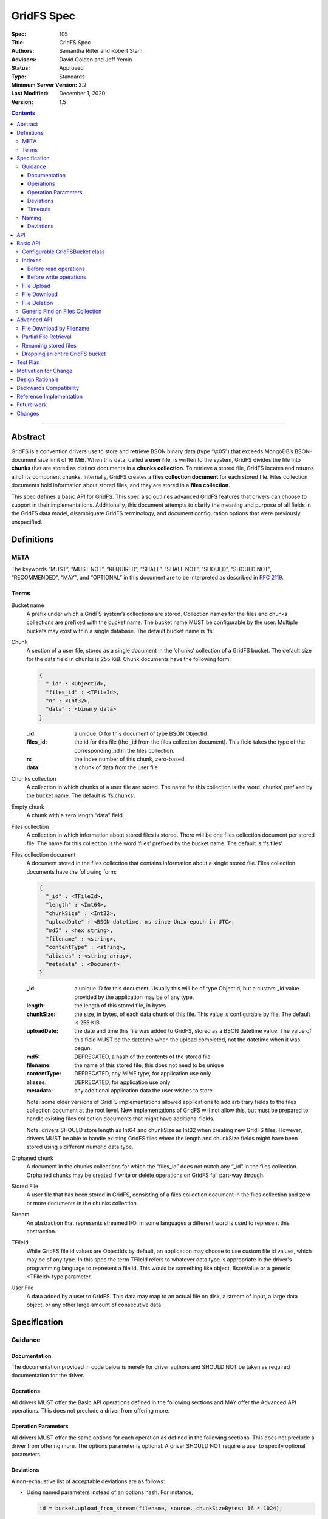 ===========
GridFS Spec
===========

:Spec: 105
:Title: GridFS Spec
:Authors: Samantha Ritter and Robert Stam
:Advisors: David Golden and Jeff Yemin
:Status: Approved
:Type: Standards
:Minimum Server Version: 2.2
:Last Modified: December 1, 2020
:Version: 1.5

.. contents::

--------

Abstract
========

GridFS is a convention drivers use to store and retrieve BSON binary
data (type “\\x05”) that exceeds MongoDB’s BSON-document size limit of
16 MiB. When this data, called a **user file**, is written to the system,
GridFS divides the file into **chunks** that are stored as distinct
documents in a **chunks collection**. To retrieve a stored file, GridFS
locates and returns all of its component chunks. Internally, GridFS
creates a **files collection document** for each stored file. Files
collection documents hold information about stored files, and they are
stored in a **files collection**.

This spec defines a basic API for GridFS. This spec also outlines
advanced GridFS features that drivers can choose to support in their
implementations. Additionally, this document attempts to clarify the
meaning and purpose of all fields in the GridFS data model, disambiguate
GridFS terminology, and document configuration options that were
previously unspecified.

Definitions
===========

META
----

The keywords “MUST”, “MUST NOT”, “REQUIRED”, “SHALL”, “SHALL NOT”,
“SHOULD”, “SHOULD NOT”, “RECOMMENDED”, “MAY”, and “OPTIONAL” in this
document are to be interpreted as described in `RFC 2119 <https://www.ietf.org/rfc/rfc2119.txt>`_.

Terms
-----

Bucket name
  A prefix under which a GridFS system’s collections are stored. Collection names for the files and chunks
  collections are prefixed with the bucket name. The bucket name MUST be configurable by the user. Multiple
  buckets may exist within a single database. The default bucket name is ‘fs’.

Chunk
  A section of a user file, stored as a single document in the ‘chunks’ collection of a GridFS bucket.
  The default size for the data field in chunks is 255 KiB. Chunk documents have the following form:

  .. code:: javascript

    {
      "_id" : <ObjectId>,
      "files_id" : <TFileId>,
      "n" : <Int32>,
      "data" : <binary data>
    }

  :_id: a unique ID for this document of type BSON ObjectId
  :files_id: the id for this file (the _id from the files collection document). This field takes the type of
    the corresponding _id in the files collection.
  :n: the index number of this chunk, zero-based.
  :data: a chunk of data from the user file

Chunks collection
  A collection in which chunks of a user file are stored. The name for this collection is the word 'chunks'
  prefixed by the bucket name. The default is ‘fs.chunks’.

Empty chunk
  A chunk with a zero length “data” field.

Files collection
  A collection in which information about stored files is stored. There will be one files collection document
  per stored file. The name for this collection is the word ‘files’ prefixed by the bucket name. The default
  is ‘fs.files’.

Files collection document
  A document stored in the files collection that contains information about a single stored file. Files collection
  documents have the following form:

  .. code:: javascript

    {
      "_id" : <TFileId>,
      "length" : <Int64>,
      "chunkSize" : <Int32>,
      "uploadDate" : <BSON datetime, ms since Unix epoch in UTC>,
      "md5" : <hex string>,
      "filename" : <string>,
      "contentType" : <string>,
      "aliases" : <string array>,
      "metadata" : <Document>
    }

  :_id: a unique ID for this document. Usually this will be of type ObjectId, but a custom _id value provided by
    the application may be of any type.
  :length: the length of this stored file, in bytes
  :chunkSize: the size, in bytes, of each data chunk of this file. This value is configurable by file. The default is 255 KiB.
  :uploadDate: the date and time this file was added to GridFS, stored as a BSON datetime value. The value of this
    field MUST be the datetime when the upload completed, not the datetime when it was begun.
  :md5: DEPRECATED, a hash of the contents of the stored file
  :filename: the name of this stored file; this does not need to be unique
  :contentType: DEPRECATED, any MIME type, for application use only
  :aliases: DEPRECATED, for application use only
  :metadata: any additional application data the user wishes to store

  Note: some older versions of GridFS implementations allowed applications to
  add arbitrary fields to the files collection document at the root level. New
  implementations of GridFS will not allow this, but must be prepared to
  handle existing files collection documents that might have additional fields.

  Note: drivers SHOULD store length as Int64 and chunkSize as Int32 when creating new GridFS files. However, drivers MUST
  be able to handle existing GridFS files where the length and chunkSize fields might have been stored using a
  different numeric data type.

Orphaned chunk
  A document in the chunks collections for which the
  “files_id” does not match any “_id” in the files collection. Orphaned
  chunks may be created if write or delete operations on GridFS fail
  part-way through.

Stored File
  A user file that has been stored in GridFS, consisting
  of a files collection document in the files collection and zero or more
  documents in the chunks collection.

Stream
  An abstraction that represents streamed I/O. In some languages a different
  word is used to represent this abstraction.

TFileId
  While GridFS file id values are ObjectIds by default, an application may choose
  to use custom file id values, which may be of any type. In this spec the term
  TFileId refers to whatever data type is appropriate in the driver's programming
  language to represent a file id. This would be something like object, BsonValue or
  a generic <TFileId> type parameter.

User File
  A data added by a user to GridFS. This data may map to an actual file on disk, a stream of input, a large data
  object, or any other large amount of consecutive data.

Specification
=============

Guidance
--------

Documentation
~~~~~~~~~~~~~

The documentation provided in code below is merely for driver authors
and SHOULD NOT be taken as required documentation for the driver.

Operations
~~~~~~~~~~

All drivers MUST offer the Basic API operations defined in the following
sections and MAY offer the Advanced API operations. This does not
preclude a driver from offering more.

Operation Parameters
~~~~~~~~~~~~~~~~~~~~

All drivers MUST offer the same options for each operation as defined in
the following sections. This does not preclude a driver from offering
more. The options parameter is optional. A driver SHOULD NOT require a
user to specify optional parameters.

Deviations
~~~~~~~~~~

A non-exhaustive list of acceptable deviations are as follows:

- Using named parameters instead of an options hash. For instance,

  .. code:: javascript

    id = bucket.upload_from_stream(filename, source, chunkSizeBytes: 16 * 1024);

- Using a fluent style for constructing a GridFSBucket instance:

  .. code:: javascript

    bucket = new GridFSBucket(database)
      .withReadPreference(ReadPreference.Secondary);

When using a fluent-style builder, all options should be named
rather than inventing a new word to include in the pipeline (like
options). Required parameters are still required to be on the
initiating constructor.

Timeouts
~~~~~~~~

Drivers MUST enforce timeouts for all operations per `Client Side Operations
Timeout: GridFS API
<../client-side-operations-timeout/client-side-operations-timeout.rst#gridfs-api>`__.

Naming
------

All drivers MUST name operations, objects, and parameters as defined in
the following sections.

Deviations are permitted as outlined below.

Deviations
~~~~~~~~~~

When deviating from a defined name, an author should consider if the
altered name is recognizable and discoverable to the user of another
driver.

A non-exhaustive list of acceptable naming deviations are as follows:

- Using "bucketName" as an example, Java would use "bucketName" while
  Python would use "bucket_name". However, calling it
  "bucketPrefix" would not be acceptable.

- Using "maxTimeMS" as an example, .NET would use "MaxTime" where its
  type is a TimeSpan structure that includes units. However,
  calling it "MaximumTime" would not be acceptable.

- Using "GridFSUploadOptions" as an example, Javascript wouldn't need
  to name it while other drivers might prefer to call it
  "GridFSUploadArgs" or "GridFSUploadParams". However, calling it
  "UploadOptions" would not be acceptable.

- Languages that use a different word than "Stream" to represent a
  streamed I/O abstraction may replace the word "Stream" with their
  language's equivalent word. For example, open_upload_stream might
  be called open_upload_file or open_upload_writer if appropriate.

- Languages that support overloading MAY shorten the name of some
  methods as appropriate. For example, download_to_stream and
  download_to_stream_by_name MAY be overloaded
  download_to_stream methods with different parameter types.
  Implementers are encouraged not to shorten method names
  unnecessarily, because even if the shorter names are not
  ambiguous today they might become ambiguous in the future as new
  features are added.

API
===

This section presents two groups of features, a basic API that a driver
MUST implement, and a more advanced API that drivers MAY choose to
implement additionally.

Basic API
=========

Configurable GridFSBucket class
-------------------------------

.. code:: javascript

  class GridFSBucketOptions {

    /**
     * The bucket name. Defaults to 'fs'.
     */
    bucketName : String optional;

    /**
     * The chunk size in bytes. Defaults to 255 KiB.
     */
    chunkSizeBytes : Int32 optional;

    /**
     * The write concern. Defaults to the write concern of the database.
     */
    writeConcern : WriteConcern optional;

    /**
     * The read concern. Defaults to the read concern of the database.
     */
    readConcern : ReadConcern optional;

    /**
     * The read preference. Defaults to the read preference of the database.
     */
    readPreference : ReadPreference optional;

    /**
     * TRANSITIONAL: This option is provided for backwards compatibility.
     * It MUST be supported while a driver supports MD5 and MUST be removed
     * (or made into a no-op) when a driver removes MD5 support entirely.
     * When true, the GridFS implementation will not compute MD5 checksums
     * of uploaded files. Defaults to false.
     */
    disableMD5: Boolean
  }

  class GridFSBucket {

    /**
     * Create a new GridFSBucket object on @db with the given @options.
     */
    GridFSBucket new(Database db, GridFSBucketOptions options=null);

  }

Creates a new GridFSBucket object, managing a GridFS bucket within the
given database.

GridFSBucket objects MUST allow the following options to be
configurable:

- **bucketName:** the name of this GridFS bucket. The files and chunks
  collection for this GridFS bucket are prefixed by this name
  followed by a dot. Defaults to “fs”. This allows multiple GridFS
  buckets, each with a unique name, to exist within the same
  database.

- **chunkSizeBytes:** the number of bytes stored in chunks for new
  user files added through this GridFSBucket object. This will not
  reformat existing files in the system that use a different chunk
  size. Defaults to 255 KiB.

IF a driver supports configuring readConcern, readPreference or writeConcern
at the database or collection level, then GridFSBucket objects MUST also allow
the following options to be configurable:

- **readConcern:** defaults to the read concern on the parent
  database (or client object if the parent database has no read
  concern).

- **readPreference:** defaults to the read preference on the parent
  database (or client object if the parent database has no read
  preference).

- **writeConcern:** defaults to the write concern on the parent
  database (or client object if the parent database has no write
  concern).

The following option is transitional:

- **disableMD5:** this allows users to disable MD5 when operating under
  FIPS restrictions.  It is provided to allow a transition period as
  drivers remove MD5 support.  Until a driver removes MD5 support,
  drivers MUST support this option.  Following a driver's normal
  feature removal cycle, when MD5 support is removed, this option MUST be
  removed or otherwise made into a no-op option.

GridFSBucket instances are immutable. Their properties MUST NOT be
changed after the instance has been created. If your driver provides a
fluent way to provide new values for properties, these fluent methods
MUST return new instances of GridFSBucket.

Indexes
-------

For efficient execution of various GridFS operations the following
indexes MUST exist:

- an index on { filename : 1, uploadDate : 1 } on the files collection

- a unique index on { files_id : 1, n : 1 } on the chunks collection

Normally we leave it up to the user to create whatever indexes they see
fit, but because GridFS is likely to be looked at as a black box we
should create these indexes automatically in a way that involves the
least amount of overhead possible.

Before read operations
~~~~~~~~~~~~~~~~~~~~~~

For read operations, drivers MUST assume that the proper indexes exist.

Before write operations
~~~~~~~~~~~~~~~~~~~~~~~

Immediately before the **first** write operation on an instance of a GridFSBucket
class is attempted (and not earlier), drivers MUST:

- determine if the files collection is empty using the primary read preference mode.
- and if so, create the indexes described above if they do not already exist

To determine whether the files collection is empty drivers SHOULD execute
the equivalent of the following shell command:

.. code :: javascript

    > db.fs.files.findOne({}, { _id : 1 })

If no document is returned the files collection is empty.

This method of determining whether the files collection is empty should perform better
than checking the count in the case where the files collection is sharded.

Drivers MUST check whether the indexes already exist before attempting to create them.
This supports the scenario where an application is running with read-only authorizations.

When checking whether an index exists drivers MUST compare numeric values by value
even when they are of different types, because the actual type will depend on how the index
was created (for example, indexes created using the shell will have double as the type
for numeric values).

For example, the following index specifications should all be treated as equivalent:

- { filename : 1, uploadDate : 1 } // where 1 is either a 32-bit or 64-bit integer
- { filename : 1, uploadDate : 1.0 }
- { filename : 1.0, uploadDate : 1 }
- { filename : 1.0, uploadDate : 1.0 }

If a driver determines that it should create the indexes, it  MUST raise an error
if the attempt to create the indexes fails.

Drivers MUST create the indexes in foreground mode.

File Upload
-----------

.. code:: javascript

  class GridFSUploadOptions {

    /**
     * The number of bytes per chunk of this file. Defaults to the
     * chunkSizeBytes in the GridFSBucketOptions.
     */
    chunkSizeBytes : Int32 optional;

    /**
     * User data for the 'metadata' field of the files collection document.
     * If not provided the driver MUST omit the metadata field from the
     * files collection document.
     */
    metadata : Document optional;

    /**
     * DEPRECATED: A valid MIME type. If not provided the driver MUST omit the
     * contentType field from the files collection document.
     *
     * Applications wishing to store a contentType should add a contentType field
     * to the metadata document instead.
     */
    contentType : String optional;

    /**
     * DEPRECATED: An array of aliases. If not provided the driver MUST omit the
     * aliases field from the files collection document.
     *
     * Applications wishing to store aliases should add an aliases field to the
     * metadata document instead.
     */
    aliases: String[] optional;

  }

  class GridFSBucket {

    /**
     * Opens a Stream that the application can write the contents of the file to.
     * The driver generates the file id.
     *
     * Returns a Stream to which the application will write the contents.
     *
     * Note: this method is provided for backward compatibility. In languages
     * that use generic type parameters, this method may be omitted since
     * the TFileId type might not be an ObjectId.
     */
    Stream open_upload_stream(string filename, GridFSUploadOptions options=null);

    /**
     * Opens a Stream that the application can write the contents of the file to.
     * The application provides a custom file id.
     *
     * Returns a Stream to which the application will write the contents.
     */
    Stream open_upload_stream_with_id(TFileId id, string filename, GridFSUploadOptions options=null);

    /**
     * Uploads a user file to a GridFS bucket. The driver generates the file id.
     *
     * Reads the contents of the user file from the @source Stream and uploads it
     * as chunks in the chunks collection. After all the chunks have been uploaded,
     * it creates a files collection document for @filename in the files collection.
     *
     * Returns the id of the uploaded file.
     *
     * Note: this method is provided for backward compatibility. In languages
     * that use generic type parameters, this method may be omitted since
     * the TFileId type might not be an ObjectId.
     */
    ObjectId upload_from_stream(string filename, Stream source, GridFSUploadOptions options=null);

    /**
     * Uploads a user file to a GridFS bucket. The application supplies a custom file id.
     *
     * Reads the contents of the user file from the @source Stream and uploads it
     * as chunks in the chunks collection. After all the chunks have been uploaded,
     * it creates a files collection document for @filename in the files collection.
     *
     * Note: there is no need to return the id of the uploaded file because the application
     * already supplied it as a parameter.
     */
    void upload_from_stream_with_id(TFileId id, string filename, Stream source, GridFSUploadOptions options=null);
  }

Uploads a user file to a GridFS bucket. For languages that have a Stream
abstraction, drivers SHOULD use that Stream abstraction. For languages
that do not have a Stream abstraction, drivers MUST create an
abstraction that supports streaming.

In the case of open_upload_stream, the driver returns a Stream to which the
application will write the contents of the file. As the application writes the
contents to the returned Stream, the contents are uploaded as chunks in the chunks
collection. When the application signals it is done writing the contents of the
file by calling close (or its equivalent) on the returned Stream, a files collection
document is created in the files collection. Once the Stream has been closed (and the
files collection document has been created) a driver MUST NOT allow further writes
to the upload Stream.

The driver MUST make the Id of the new file available to the caller. Typically
a driver SHOULD make the Id available as a property named Id on the
Stream that is returned. In languages where that is not idiomatic, a driver
MUST make the Id available in a way that is appropriate for that language.

In the case of upload_from_stream, the driver reads the contents of
the user file by consuming the the source Stream until end of file is
reached. The driver does NOT close the source Stream.

Drivers MUST take an ‘options’ document with configurable parameters.
Drivers for dynamic languages MUST ignore any unrecognized fields in the options
for this method (this does not apply to drivers for static languages which
define an Options class that by definition only contains valid fields).

Note that in GridFS, ‘filename’ is not a unique identifier. There may be
many stored files with the same filename stored in a GridFS bucket under
different ids. Multiple stored files with the same filename are called
'revisions', and the 'uploadDate' is used to distinguish newer revisions
from older ones.

**Implementation details:**

If ‘chunkSizeBytes’ is set through the options, that value MUST be used
as the chunk size for this stored file. If this parameter is not
specified, the default chunkSizeBytes setting for this GridFSBucket
object MUST be used instead.

To store a user file, the file must have a unique id. In some cases the
driver can generate a unique ObjectId to serve as the id for the
file being uploaded. Otherwise the application provides the value.
Drivers store the contents of the user file in the chunks
collection by breaking up the contents into chunks of size
‘chunkSizeBytes’. For a non-empty user file, for each n\ :sup:`th`
section of the file, drivers create a chunk document and set its fields
as follows:

:files_id: the id generated for this stored file.
:n: this is the n\ :sup:`th` section of the stored file, zero based.
:data: a section of file data, stored as BSON binary data with subtype 0x00. All chunks except
  the last one must be exactly 'chunkSizeBytes' long. The last chunk can be smaller,
  and should only be as large as necessary.

Historically, while streaming the user file, drivers computed an MD5 digest for
the (now deprecated) 'md5' field of the files collection document.  If drivers
preserve this behavior for backwards compatibility, they MUST provide the
'disableMD5' member of GridFSBucketOptions.  When 'disableMD5' is true, drivers
MUST NOT compute an MD5 digest or include it in the files collection document.
If drivers no longer support the deprecated 'md5' field, they MUST NOT provide
the 'disableMD5' member (or it MUST be a no-op) and MUST NOT compute MD5.

After storing all chunk documents generated for the user file in the
‘chunks’ collection, drivers create a files collection document for the
file and store it in the files collection. The fields in the files
collection document are set as follows:

:length: the length of this stored file, in bytes.
:chunkSize: the chunk size in bytes used to break the user file into chunks. While the configuration
  option is named ‘chunkSizeBytes’ for clarity, for legacy reasons, the files collection document
  uses only ‘chunkSize’.
:uploadDate: a BSON datetime object for the current time, in UTC, when the files collection document was created.
:md5: MD5 checksum for this user file, computed from the file’s data, stored as a hex string, if computed, otherwise omitted.
:filename: the filename passed to this function, UTF-8 encoded.
:contentType: the ‘contentType’ passed in the options, if provided; otherwise omitted.
:aliases: the array passed in the options, if provided; otherwise omitted.
:metadata: the ‘metadata’ document passed in the options, if provided; otherwise omitted.

If a user file contains no data, drivers MUST still create a files
collection document for it with length set to zero. Drivers MUST NOT
create any empty chunks for this file.

Drivers MUST NOT run the 'filemd5' database command to confirm
that all chunks were successfully uploaded. We assume that if none of
the inserts failed then the chunks must have been successfully inserted,
and running the 'filemd5' command would just be unnecessary overhead
and doesn't work for sharded chunk keys anyway.

**Operation Failure**

If any of the above operations fail against the server, drivers MUST
raise an error. If some inserts succeeded before the failed operation,
these become orphaned chunks. Drivers MUST NOT attempt to clean up these
orphaned chunks. The rationale is that whatever failure caused the
orphan chunks will most likely also prevent cleaning up the orphaned
chunks, and any attempts to clean up the orphaned chunks will simply
cause long delays before reporting the original failure to the
application.

**Aborting an upload**

Drivers SHOULD provide a mechanism to abort an upload. When using
open_upload_stream, the returned Stream SHOULD have an Abort method.
When using upload_from_stream, the upload will be aborted if the
source stream raises an error.

When an upload is aborted any chunks already uploaded MUST be deleted.
Note that this differs from the case where an attempt to insert a chunk
fails, in which case drivers immediately report the failure without
attempting to delete any chunks already uploaded.

Abort MUST raise an error if it is unable to succesfully abort the
upload (for example, if an error occurs while deleting any chunks
already uploaded). However, if the upload is being aborted because
the source stream provided to upload_from_stream raised an error
then the original error should be re-raised.

Abort MUST also close the Stream, or at least place it in an aborted
state, so any further attempts to write additional content to the Stream
after Abort has been called fail immediately.

File Download
-------------

.. code:: javascript

  class GridFSBucket {

    /** Opens a Stream from which the application can read the contents of the stored file
     * specified by @id.
     *
     * Returns a Stream.
     */
    Stream open_download_stream(TFileId id);

    /**
     * Downloads the contents of the stored file specified by @id and writes
     * the contents to the @destination Stream.
     */
    void download_to_stream(TFileId id, Stream destination);

  }

Downloads a stored file from a GridFS bucket. For languages that have a
Stream abstraction, drivers SHOULD use that Stream abstraction. For
languages that do not have a Stream abstraction, drivers MUST create an
abstraction that supports streaming.

In the case of open_download_stream, the application reads the
contents of the stored file by reading from the returned Stream until
end of file is reached. The application MUST call close (or its
equivalent) on the returned Stream when it is done reading the contents.

In the case of download_to_stream the driver writes the contents of
the stored file to the provided Stream. The driver does NOT call close
(or its equivalent) on the Stream.

Note: By default a file id is of type ObjectId. If an application
uses custom file ids it may be of any type.

**Implementation details:**

Drivers must first retrieve the files collection document for this file.
If there is no files collection document, the file either never existed,
is in the process of being deleted, or has been corrupted, and the
driver MUST raise an error.

Then, implementers retrieve all chunks with files_id equal to id,
sorted in ascending order on “n”.

However, when downloading a zero length stored file the driver MUST NOT
issue a query against the chunks collection, since that query is not
necessary. For a zero length file, drivers return either an empty stream or
send nothing to the provided stream (depending on the download method).

If a networking error or server error occurs, drivers MUST raise an
error.

As drivers stream the stored file they MUST check that each chunk
received is the next expected chunk (i.e. it has the expected "n" value)
and that the data field is of the expected length. In the case of
open_download_stream, if the application stops reading from the stream
before reaching the end of the stored file, any errors that might exist
beyond the point at which the application stopped reading won't be
detected by the driver.

File Deletion
-------------

.. code:: javascript

  class GridFSBucket {

    /**
     * Given a @id, delete this stored file’s files collection document and
     * associated chunks from a GridFS bucket.
     */
    void delete(TFileId id);

  }

Deletes the stored file’s files collection document and associated
chunks from the underlying database.

As noted for download(), drivers that previously used id’s of a
different type MAY implement a delete() method that accepts that type,
but MUST mark that method as deprecated.

**Implementation details:**

There is an inherent race condition between the chunks and files
collections. Without some transaction-like behavior between these two
collections, it is always possible for one client to delete a stored
file while another client is attempting a read of the stored file. For
example, imagine client A retrieves a stored file’s files collection
document, client B deletes the stored file, then client A attempts to
read the stored file’s chunks. Client A wouldn’t find any chunks for the
given stored file. To minimize the window of vulnerability of reading a
stored file that is the process of being deleted, drivers MUST first
delete the files collection document for a stored file, then delete its
associated chunks.

If there is no such file listed in the files collection, drivers MUST raise an
error. Drivers MAY attempt to delete any orphaned chunks with files_id equal
to id before raising the error.

If a networking or server error occurs, drivers MUST raise an error.

Generic Find on Files Collection
--------------------------------

.. code:: javascript

  class GridFSFindOptions {

    /**
     * Enables writing to temporary files on the server. When set to true, the server
     * can write temporary data to disk while executing the find operation on the files collection.
     *
     * This option is sent only if the caller explicitly provides a value. The default
     * is to not send a value. For servers < 3.2, this option is ignored and not sent
     * as allowDiskUse does not exist in the OP_QUERY wire protocol.
     *
     * @see https://docs.mongodb.com/manual/reference/command/find/
     */
    allowDiskUse: Optional<Boolean>;

    /**
     * The number of documents to return per batch.
     */
    batchSize : Int32 optional;

    /**
     * The maximum number of documents to return.
     */
    limit : Int32 optional;

    /**
     * The maximum amount of time to allow the query to run.
     */
    maxTimeMS: Int64 optional;

    /**
     * The server normally times out idle cursors after an inactivity period (10 minutes)
     * to prevent excess memory use. Set this option to prevent that.
     */
    noCursorTimeout : Boolean optional;

    /**
     * The number of documents to skip before returning.
     */
    skip : Int32;

    /**
     * The order by which to sort results. Defaults to not sorting.
     */
    sort : Document optional;

  }

  class GridFSBucket {

    /**
     * Find and return the files collection documents that match @filter.
     */
    Iterable find(Document filter, GridFSFindOptions options=null);

  }

This call will trigger a find() operation on the files collection using
the given filter. Drivers returns a sequence of documents that can be
iterated over. Drivers return an empty or null set when there are no
matching files collection documents. As the number of files could be
large, drivers SHOULD return a cursor-like iterable type and SHOULD NOT
return a fixed-size array type.

**Implementation details:**

Drivers SHOULD NOT perform any validation on the filter. If the filter
contains fields that do not exist within files collection documents,
then an empty result set will be returned.

Drivers MUST propagate the GridFSFindOptions to the FindOptions passed
to the underlying Find operation.

Drivers MUST document how users query files collection documents,
including how to query metadata, e.g. using a filter like {
metadata.fieldname : “some_criteria” }.

Advanced API
============

File Download by Filename
-------------------------

.. code:: javascript

  class GridFSDownloadByNameOptions {

    /**
     * Which revision (documents with the same filename and different uploadDate)
     * of the file to retrieve. Defaults to -1 (the most recent revision).
     *
     * Revision numbers are defined as follows:
     * 0 = the original stored file
     * 1 = the first revision
     * 2 = the second revision
     * etc…
     * -2 = the second most recent revision
     * -1 = the most recent revision
     */
    revision : Int32 optional;

  }

  class GridFSBucket {

    /** Opens a Stream from which the application can read the contents of the stored file
     * specified by @filename and the revision in @options.
     *
     * Returns a Stream.
     */
    Stream open_download_stream_by_name(string filename, GridFSDownloadByNameOptions options=null);

    /**
     * Downloads the contents of the stored file specified by @filename and by the
     * revision in @options and writes the contents to the @destination Stream.
     */
    void download_to_stream_by_name(string filename, Stream destination,
      GridFSDownloadByNameOptions options=null);

  }

Retrieves a stored file from a GridFS bucket. For languages that have a
Stream abstraction, drivers SHOULD use that Stream abstraction. For
languages that do not have a Stream abstraction, drivers MUST create an
abstraction that supports streaming.

**Implementation details:**

If there is no file with the given filename, or if the requested
revision does not exist, drivers MUST raise an error with a distinct
message for each case.

Drivers MUST select the files collection document of the file
to-be-returned by running a query on the files collection for the given
filename, sorted by uploadDate (either ascending or descending,
depending on the revision requested) and skipping the appropriate number
of documents. For negative revision numbers, the sort is descending and
the number of documents to skip equals (-revision - 1). For non-negative
revision numbers, the sort is ascending and the number of documents to
skip equals the revision number.

If a networking error or server error occurs, drivers MUST raise an
error.

Partial File Retrieval
----------------------

In the case of open_download_stream, drivers SHOULD support partial
file retrieval by allowing the application to read only part of the
stream. If a driver does support reading only part of the stream, it
MUST do so using the standard stream methods of its language for seeking
to a position in a stream and reading the desired amount of data
from that position. This is the preferred method of supporting
partial file retrieval.

In the case of download_to_stream, drivers are not required to support
partial file retrieval. If they choose to do so, drivers can support
this operation by adding ‘start’ and ‘end’ to their supported options
for download_to_stream. These values represent non-negative
byte offsets from the beginning of the file. When ‘start’ and ‘end’ are
specified, drivers return the bytes of the file in [start, end). If
‘start’ and ‘end’ are equal no data is returned.

If either ‘start’ or ‘end’ is invalid, drivers MUST raise an error.
These values are considered invalid if they are negative, greater than
the file length, or if ‘start’ is greater than ‘end’.

When performing partial reads, drivers SHOULD use the file’s ‘chunkSize’
to calculate which chunks contain the desired section and avoid reading
unneeded documents from the ‘chunks’ collection.

Renaming stored files
---------------------

.. code:: javascript

  class GridFSBucket {

    /**
     * Renames the stored file with the specified @id.
     */
    void rename(TFileId id, string new_filename);

  }

Sets the filename field in the stored file’s files collection document
to the new filename.

**Implementation details:**

Drivers construct and execute an update_one command on the files
collection using { _id: @id } as the filter and { $set : { filename :
"new_filename" } } as the update parameter.

To rename multiple revisions of the same filename, users must retrieve
the full list of files collection documents for a given filename and
execute “rename” on each corresponding “_id”.

If there is no file with the given id, drivers MUST raise an error.

Dropping an entire GridFS bucket
--------------------------------

.. code:: javascript

  class GridFSBucket {

    /**
     * Drops the files and chunks collections associated with
     * this bucket.
     */
    void drop();

  }

This method drops the files and chunks collections associated with this
GridFS bucket.

Drivers should drop the files collection first, and then the chunks
collection.

Test Plan
=========

TBD

Motivation for Change
=====================

The `existing GridFS documentation <http://docs.mongodb.org/manual/reference/gridfs/>`__ is
only concerned with the underlying data model for this feature, and does
not specify what basic set of features an implementation of GridFS
should or should not provide. As a result, GridFS is currently
implemented across drivers, but with varying APIs, features, and
behavior guarantees. Current implementations also may not conform to the
existing documentation.

This spec documents minimal operations required by all drivers offering
GridFS support, along with optional features that drivers may choose to
support. This spec is also explicit about what features/behaviors of
GridFS are not specified and should not be supported. Additionally, this
spec validates and clarifies the existing data model, deprecating fields
that are undesirable or incorrect.

Design Rationale
================

Why is the default chunk size 255 KiB?
  On MMAPv1, the server provides documents with extra padding to allow for
  in-place updates. When the ‘data’ field of a chunk is limited to 255 KiB,
  it ensures that the whole chunk document (the chunk data along with an
  _id and other information) will fit into a 256 KiB section of memory,
  making the best use of the provided padding. Users setting custom chunk
  sizes are advised not to use round power-of-two values, as the whole
  chunk document is likely to exceed that space and demand extra padding
  from the system. WiredTiger handles its memory differently, and this
  optimization does not apply. However, because application code generally
  won’t know what storage engine will be used in the database, always
  avoiding round power-of-two chunk sizes is recommended.

Why can’t I alter documents once they are in the system?
  GridFS works with documents stored in multiple collections within
  MongoDB. Because there is currently no way to atomically perform
  operations across collections in MongoDB, there is no way to alter
  stored files in a way that prevents race conditions between GridFS
  clients. Updating GridFS stored files without that server functionality
  would involve a data model that could support this type of concurrency,
  and changing the GridFS data model is outside of the scope of this spec.

Why provide a ‘rename’ method?
  By providing users with a reasonable alternative for renaming a file, we
  can discourage users from writing directly to the files collections
  under GridFS. With this approach we can prevent critical files
  collection documents fields from being mistakenly altered.

Why is there no way to perform arbitrary updates on the files collection?
  The rename helper defined in this spec allows users to easily rename a
  stored file. While updating files collection documents in other, more
  granular ways might be helpful for some users, validating such updates
  to ensure that other files collection document fields remain protected
  is a complicated task. We leave the decision of how best to provide this
  functionality to a future spec.

What is the ‘md5’ field of a files collection document and how was it used?
  ‘md5’ holds an MD5 checksum that is computed from the original contents
  of a user file. Historically, GridFS did not use acknowledged writes, so
  this checksum was necessary to ensure that writes went through properly.
  With acknowledged writes, the MD5 checksum is still useful to ensure
  that files in GridFS have not been corrupted. A third party directly
  accessing the 'files' and ‘chunks’ collections under GridFS could,
  inadvertently or maliciously, make changes to documents that would make
  them unusable by GridFS. Comparing the MD5 in the files collection
  document to a re-computed MD5 allows detecting such errors and
  corruption. However, drivers now assume that the stored file is not
  corrupted, and applications that want to use the MD5 value to check for
  corruption must do so themselves.

Why store the MD5 checksum instead of creating the hash as-needed?
  The MD5 checksum must be computed when a file is initially uploaded to
  GridFS, as this is the only time we are guaranteed to have the entire
  uncorrupted file. Computing it on-the-fly as a file is read from GridFS
  would ensure that our reads were successful, but guarantees nothing
  about the state of the file in the system. A successful check against
  the stored MD5 checksum guarantees that the stored file matches the
  original and no corruption has occurred.

Why are MD5 checksums now deprecated?  What should users do instead?
  MD5 is prohibited by FIPS 140-2.  Operating systems and libraries operating
  in FIPS mode do not provide the MD5 algorithm.  To avoid a broken
  GridFS feature on such systems, the use of MD5 with GridFS is deprecated,
  should not be added to new implementations, and should be removed from
  existing implementations according to the deprecation policy of individual
  drivers.  Applications that desire a file digest should implement it
  outside of GridFS and store it with other file metadata.

Why do drivers no longer need to call the filemd5 command on upload?
  When a chunk is inserted and no error occurs the application can assume
  that the chunk was correctly inserted. No other operations that insert
  or modify data require the driver to double check that the operation
  succeeded. It can be assumed that any errors would have been detected by
  use of the appropriate write concern.  Using filemd5 also prevents users
  from sharding chunk keys.

What about write concern?
  This spec leaves the choice of how to set write concern to driver
  authors. Implementers may choose to accept write concern through options
  on the given methods, to set a configurable write concern on the GridFS
  object, to enforce a single write concern for all GridFS operations, or
  to do something different.

If a user has given GridFS a write concern of 0, should we perform MD5 calculations? (If supported for backwards compatibility)
  Yes, because the checksum is used for detecting future corruption or
  misuse of GridFS collections.

Is GridFS limited by sharded systems?
  For best performance, clients using GridFS on a sharded system should
  use a shard key that ensures all chunks for a given stored file are
  routed to the same shard. Therefore, if the chunks collection is
  sharded, you should shard on the files_id. Normally only the chunks
  collection benefits from sharding, since the files collection is usually
  small. Otherwise, there are no limitations to GridFS on sharded systems.

Why is contentType deprecated?
  Most fields in the files collection document are directly used by the
  driver, with the exception of: metadata, contentType and aliases. All
  information that is purely for use of the application should be embedded
  in the 'metadata' document. Users of GridFS who would like to store a
  contentType for use in their applications are encouraged to add a
  'contentType' field to the ‘metadata’ document instead of using the
  deprecated top-level ‘contentType’ field.

Why are aliases deprecated?
  The ‘aliases’ field of the files collection documents was misleading. It
  implies that a file in GridFS could be accessed by alternate names when,
  in fact, none of the existing implementations offer this functionality.
  For GridFS implementations that retrieve stored files by filename or
  support specifying specific revisions of a stored file, it is unclear
  how ‘aliases’ should be interpreted. Users of GridFS who would like to
  store alternate filenames for use in their applications are encouraged
  to add an ‘aliases’ field to the ‘metadata’ document instead of using
  the deprecated top-level ‘aliases’ field.

What happened to the put and get methods from earlier drafts?
  Upload and download are more idiomatic names that more clearly indicate
  their purpose. Get and put are often associated with getting and setting
  properties of a class, and using them instead of download and upload was
  confusing.

Why aren't there methods to upload and download byte arrays?
  We assume that GridFS files are usually quite large and therefore that
  the GridFS API must support streaming. Most languages have easy ways to
  wrap a stream around a byte array. Drivers are free to add helper
  methods that directly support uploading and downloading GridFS files as
  byte arrays.

Should drivers report an error if a stored file has extra chunks?
  The length and the chunkSize fields of the files collection document
  together imply exactly how many chunks a stored file should have. If the
  chunks collection has any extra chunks the stored file is in an
  inconsistent state. Ideally we would like to report that as an error,
  but this is an extremely unlikely state and we don't want to pay a
  performance penalty checking for an error that is almost never there.
  Therefore, drivers MAY ignore extra chunks.

Why have we changed our mind about requiring the file id to be an ObjectId?
  This spec originally required the file id for all new GridFS files to be
  an ObjectId and specified that the driver itself would be the one to
  generate the ObjectId when a new file was uploaded. While this sounded like
  a good idea, it has since become evident that there are valid use cases
  for an application to want to generate its own file id, and that an
  application wouldn't necessarily want to use ObjectId as the type of
  the file id. The most common case where an application would want to use
  a custom file id is when the chunks collection is to be sharded and the
  application wants to use a custom file id that is suitable for sharding.
  Accordingly, we have relaxed this spec to allow an application
  to supply a custom file id (of any type) when uploading a new file.

How can we maintain backward compatibility while supporting custom file ids?
  For most methods supporting custom file ids is as simple as relaxing the
  type of the id parameter from ObjectId to something more general like object
  or BSON value (or to a type parameter like <TFileId> in languages that
  support generic methods). In a few cases new methods were added to support custom file ids.
  The original upload_from_stream method returned an ObjectId, and support for
  custom file ids is implemented by adding a new method that takes the custom
  file id as an additional parameter. Drivers should continue to support the original
  method if possible to maintain backward compatibility. This spec does
  not attempt to completely mandate how each driver should maintain backward
  compatibility, as different languages have different approaches and
  capabilities for maintaining backward compatibility.

Backwards Compatibility
=======================

This spec presents a new API for GridFS systems, which may break
existing functionality for some drivers. The following are suggestions
for ways to mitigate these incompatibilities.

File revisions
  This document presents a basic API that does not support specifying
  specific revisions of a stored file, and an advanced API that does.
  Drivers MAY choose to implement whichever API is closest to the
  functionality they now support. Note that the methods for file insertion
  are the same whether specifying specific revisions is supported or not.

Method names
  If drivers provide methods that conform to the functionality outlined in
  this document, drivers MAY continue to provide those methods under their
  existing names. In this case, drivers SHOULD make it clear in their
  documentation that these methods have equivalents defined in the spec
  under a different name.

ContentType field
  Drivers MAY continue to create a ‘contentType'’ field within files
  collection documents, so that applications depending on this field
  continue to work. However, drivers SHOULD make it clear in their
  documentation that this field is deprecated, and is not used at all in
  driver code. Documentation SHOULD encourage users to store contentType
  in the ‘metadata’ document instead.

Aliases field
  Drivers MAY continue to create an ‘aliases’ field within files
  collection documents, so that applications depending on this field
  continue to work. However, drivers SHOULD make it clear in their
  documentation that this field is deprecated, and is not used at all in
  driver code. Documentation SHOULD encourage users to store aliases in
  the ‘metadata’ document instead.

Reference Implementation
========================

TBD

Future work
===========

Changes to the GridFS data model are out-of-scope for this spec, but may
be considered for the future.

The ability to alter or append to existing GridFS files has been cited
as something that would greatly improve the system. While this
functionality is not in-scope for this spec (see ‘Why can’t I alter
documents once they are in the system?’) it is a potential area of
growth for the future.

Changes
=======

- 2016-05-10 Support custom file ids
- 2016-10-07 Drivers SHOULD handle any numeric type of length and chunkSize
- 2016-10-07 Added ReadConcern to the GridFS spec
- 2016-10-07 Modified a JSON test that was testing optional behavior
- 2018-01-31 Deprecated MD5, and specified an option to disable MD5 until removed
- 2018-07-05 Must not use 'filemd5'
- 2020-01-17 Added allowDiskUse to GridFSFindOptions
- 2020-12-01 Require that timeouts be applied per the client-side operations timeout spec
